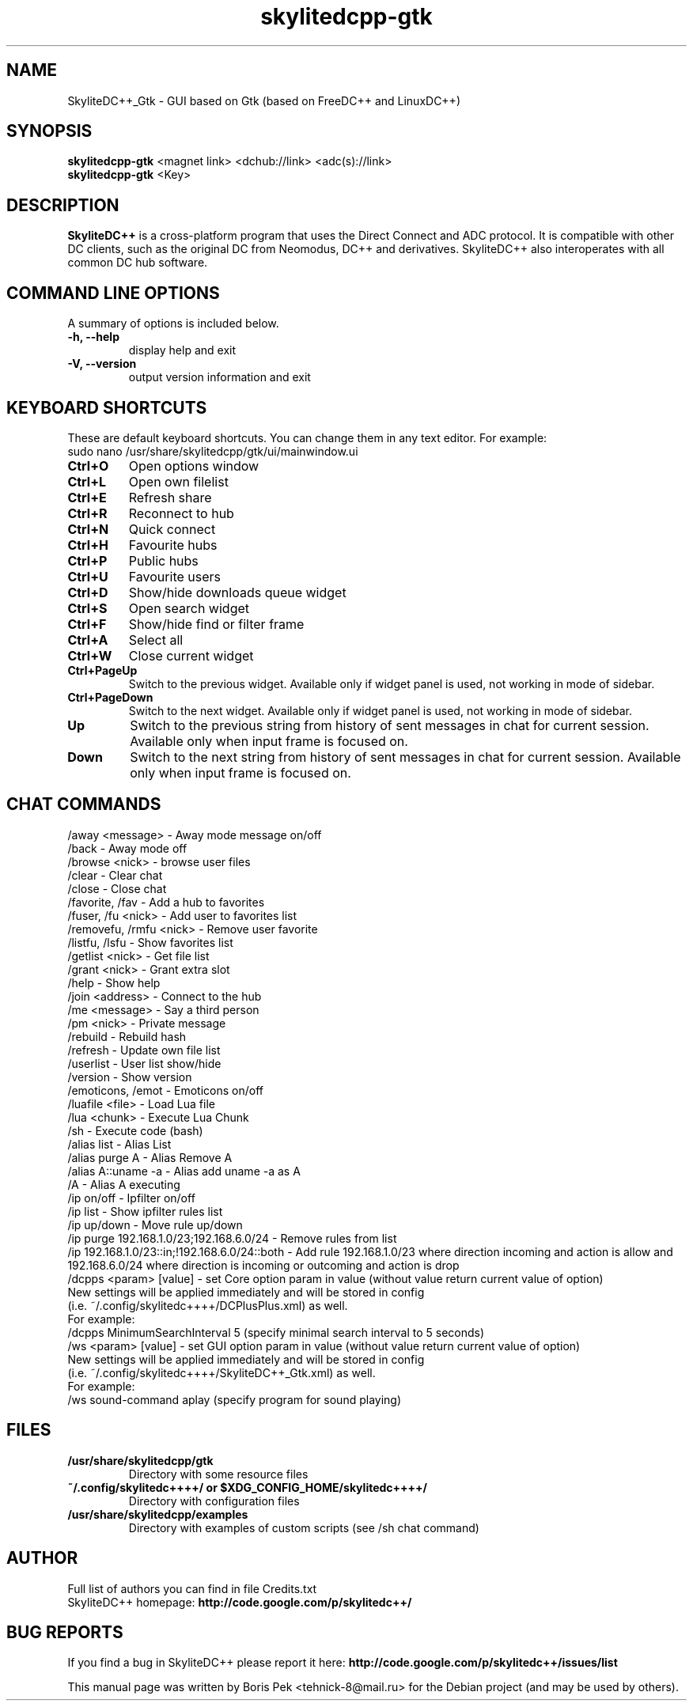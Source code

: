 .TH "skylitedcpp-gtk" 1 "27 Aug 2013"
.SH "NAME"
SkyliteDC++_Gtk \- GUI based on Gtk (based on FreeDC++ and LinuxDC++)
.SH "SYNOPSIS"
.PP
.B skylitedcpp-gtk
<magnet link> <dchub://link> <adc(s)://link>
.br
.B skylitedcpp-gtk
<Key>
.SH "DESCRIPTION"
.PP
\fBSkyliteDC++\fP is a cross-platform program that uses the Direct Connect and ADC protocol. It is compatible with other DC clients, such as the original DC from Neomodus, DC++ and derivatives. SkyliteDC++ also interoperates with all common DC hub software.
.SH "COMMAND LINE OPTIONS"
.RB "A summary of options is included below."
.TP
.BR "\-h,  \-\-help"
display help and exit
.TP
.BR "\-V,  \-\-version"
output version information and exit
.SH "KEYBOARD SHORTCUTS"
.RB "These are default keyboard shortcuts. You can change them in any text editor. For example:"
.br
sudo nano /usr/share/skylitedcpp/gtk/ui/mainwindow.ui
.TP
.B "Ctrl+O"
Open options window
.TP
.B "Ctrl+L"
Open own filelist
.TP
.B "Ctrl+E"
Refresh share
.TP
.B "Ctrl+R"
Reconnect to hub
.TP
.B "Ctrl+N"
Quick connect
.TP
.B "Ctrl+H"
Favourite hubs
.TP
.B "Ctrl+P"
Public hubs
.TP
.B "Ctrl+U"
Favourite users
.TP
.B "Ctrl+D"
Show/hide downloads queue widget
.TP
.B "Ctrl+S"
Open search widget
.TP
.B "Ctrl+F"
Show/hide find or filter frame
.TP
.B "Ctrl+A"
Select all
.TP
.B "Ctrl+W"
Close current widget
.TP
.B "Ctrl+PageUp"
Switch to the previous widget. Available only if widget panel is used, not working in mode of sidebar.
.TP
.B "Ctrl+PageDown"
Switch to the next widget. Available only if widget panel is used, not working in mode of sidebar.
.TP
.B "Up"
Switch to the previous string from history of sent messages in chat for current session. Available only when input frame is focused on.
.TP
.B "Down"
Switch to the next string from history of sent messages in chat for current session. Available only when input frame is focused on.
.SH "CHAT COMMANDS"
/away <message> \- Away mode message on/off
.br
/back \- Away mode off
.br
/browse <nick> \- browse user files
.br
/clear \- Clear chat
.br
/close \- Close chat
.br
/favorite, /fav \- Add a hub to favorites
.br
/fuser, /fu <nick> \- Add user to favorites list
.br
/removefu, /rmfu <nick> \- Remove user favorite
.br
/listfu, /lsfu \- Show favorites list
.br
/getlist <nick> \- Get file list
.br
/grant <nick> \- Grant extra slot
.br
/help \- Show help
.br
/join <address> \- Connect to the hub
.br
/me <message> \- Say a third person
.br
/pm <nick> \- Private message
.br
/rebuild \- Rebuild hash
.br
/refresh \- Update own file list
.br
/userlist \- User list show/hide
.br
/version \- Show version
.br
/emoticons, /emot \- Emoticons on/off
.br
/luafile <file> \- Load Lua file
.br
/lua <chunk> \- Execute Lua Chunk
.br
/sh \- Execute code (bash)
.br
/alias list \- Alias List
.br
/alias purge A \- Alias Remove A
.br
/alias A::uname \-a \- Alias add uname \-a as A
.br
/A \- Alias A executing
.br
/ip on/off \- Ipfilter on/off
.br
/ip list \- Show ipfilter rules list
.br
/ip up/down \- Move rule up/down
.br
/ip purge 192.168.1.0/23;192.168.6.0/24 \- Remove rules from list
.br
/ip 192.168.1.0/23::in;!192.168.6.0/24::both \- Add rule 192.168.1.0/23 where direction incoming and action is allow and 192.168.6.0/24 where direction is incoming or outcoming and action is drop
.br
/dcpps <param> [value] \- set Core option param in value (without value return current value of option)
    New settings will be applied immediately and will be stored in config 
    (i.e. ~/.config/skylitedc++++/DCPlusPlus.xml) as well.
    For example:
    /dcpps MinimumSearchInterval 5 (specify minimal search interval to 5 seconds)
.br
/ws <param> [value] \- set GUI option param in value (without value return current value of option)
    New settings will be applied immediately and will be stored in config 
    (i.e. ~/.config/skylitedc++++/SkyliteDC++_Gtk.xml) as well.
    For example:
    /ws sound-command aplay (specify program for sound playing)
.SH "FILES"
.TP
.B "/usr/share/skylitedcpp/gtk"
Directory with some resource files
.TP
.B "~/.config/skylitedc++++/" or "$XDG_CONFIG_HOME/skylitedc++++/"
Directory with configuration files
.TP
.B "/usr/share/skylitedcpp/examples"
Directory with examples of custom scripts (see /sh chat command)
.SH AUTHOR
Full list of authors you can find in file Credits.txt
.br
SkyliteDC++ homepage: \fBhttp://code.google.com/p/skylitedc++/\fR
.SH "BUG REPORTS"
If you find a bug in SkyliteDC++ please report it here:
.B http://code.google.com/p/skylitedc++/issues/list
.PP
This manual page was written by Boris Pek <tehnick-8@mail.ru> for the Debian project (and may be used by others).
